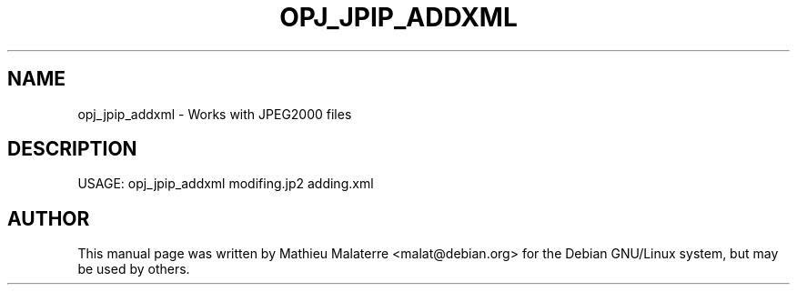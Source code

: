 .\" DO NOT MODIFY THIS FILE!  It was generated by help2man 1.47.4.
.TH OPJ_JPIP_ADDXML "1" "September 2016" "opj_jpip_addxml 2.1.2" "User Commands"
.SH NAME
opj_jpip_addxml \- Works with JPEG2000 files
.SH DESCRIPTION
USAGE: opj_jpip_addxml modifing.jp2 adding.xml
.SH AUTHOR
This  manual  page was written by Mathieu Malaterre <malat@debian.org> for
the Debian GNU/Linux system, but may be used by others.

